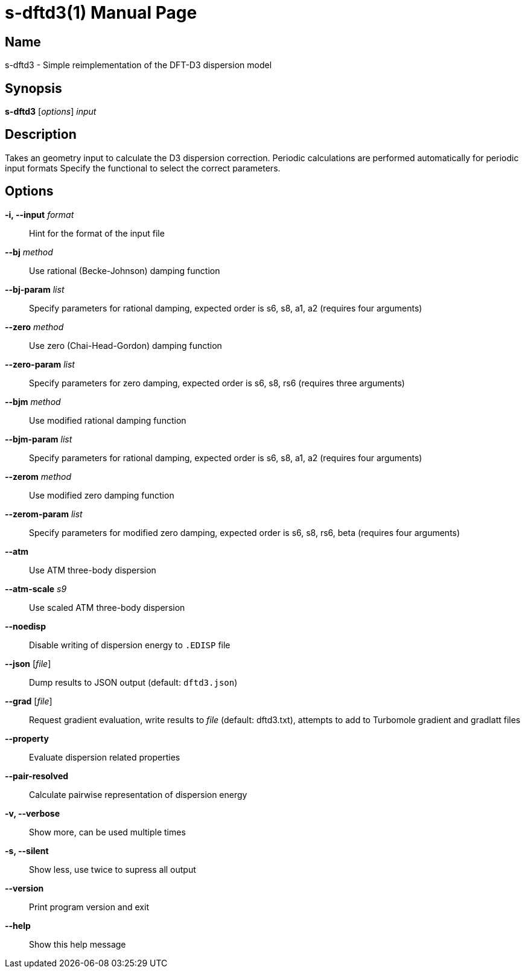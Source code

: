 = s-dftd3(1)
:doctype: manpage

== Name
s-dftd3 - Simple reimplementation of the DFT-D3 dispersion model

== Synopsis
*s-dftd3* [_options_] _input_

== Description

Takes an geometry input to calculate the D3 dispersion correction.
Periodic calculations are performed automatically for periodic input formats
Specify the functional to select the correct parameters.

== Options

*-i, --input* _format_::
Hint for the format of the input file

*--bj* _method_::
Use rational (Becke-Johnson) damping function

*--bj-param* _list_::
Specify parameters for rational damping,
expected order is s6, s8, a1, a2 (requires four arguments)

*--zero* _method_::
Use zero (Chai-Head-Gordon) damping function

*--zero-param* _list_::
Specify parameters for zero damping,
expected order is s6, s8, rs6 (requires three arguments)

*--bjm* _method_::
Use modified rational damping function

*--bjm-param* _list_::
Specify parameters for rational damping,
expected order is s6, s8, a1, a2 (requires four arguments)

*--zerom* _method_::
Use modified zero damping function

*--zerom-param* _list_::
Specify parameters for modified zero damping,
expected order is s6, s8, rs6, beta (requires four arguments)

*--atm*::
Use ATM three-body dispersion

*--atm-scale* _s9_::
Use scaled ATM three-body dispersion

*--noedisp*::
Disable writing of dispersion energy to `.EDISP` file

*--json* [_file_]::
Dump results to JSON output (default: `dftd3.json`)

*--grad* [_file_]::
Request gradient evaluation,
write results to _file_ (default: dftd3.txt),
attempts to add to Turbomole gradient and gradlatt files

*--property*::
Evaluate dispersion related properties

*--pair-resolved*::
Calculate pairwise representation of dispersion energy

*-v, --verbose*::
Show more, can be used multiple times

*-s, --silent*::
Show less, use twice to supress all output

*--version*::
Print program version and exit

*--help*::
Show this help message
